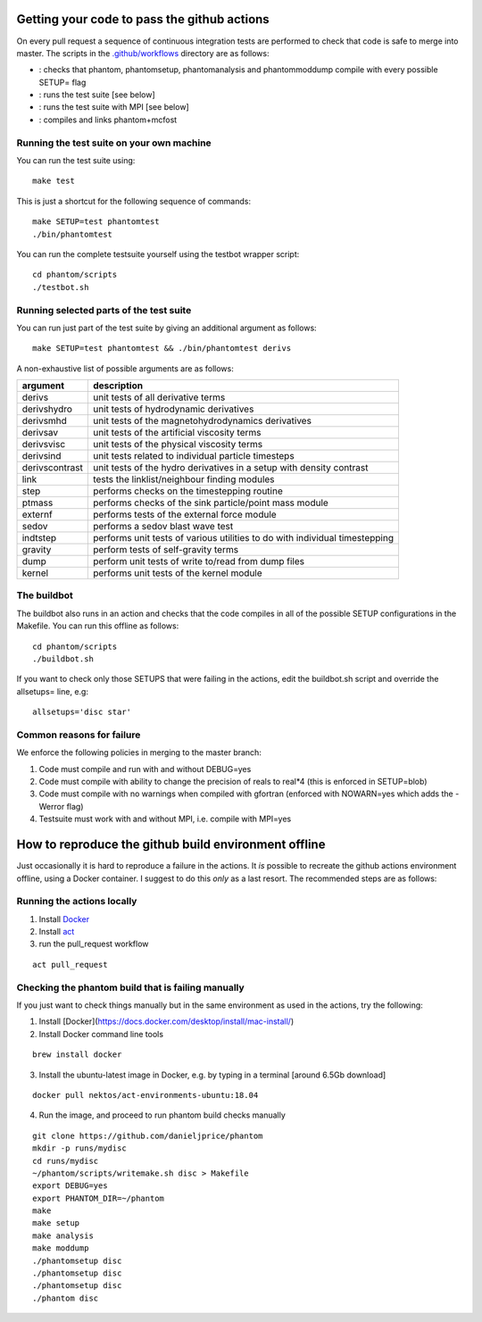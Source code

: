 Getting your code to pass the github actions
============================================

On every pull request a sequence of continuous integration tests
are performed to check that code is safe to merge into master.
The scripts in the `.github/workflows <https://github.com/danieljprice/phantom/tree/master/.github/workflows>`_ directory are as follows:

- |build|_: checks that phantom, phantomsetup, phantomanalysis and phantommoddump compile with every possible SETUP= flag
- |test|_: runs the test suite [see below]
- |mpi|_: runs the test suite with MPI [see below]
- |mcfost|_: compiles and links phantom+mcfost

.. |build| image:: https://github.com/danieljprice/phantom/actions/workflows/build.yml/badge.svg
.. _build: https://github.com/danieljprice/phantom/actions/workflows/build.yml

.. |test| image:: https://github.com/danieljprice/phantom/actions/workflows/test.yml/badge.svg
.. _test: https://github.com/danieljprice/phantom/actions/workflows/test.yml

.. |mpi| image:: https://github.com/danieljprice/phantom/actions/workflows/mpi.yml/badge.svg
.. _mpi: https://github.com/danieljprice/phantom/actions/workflows/mpi.yml

.. |mcfost| image:: https://github.com/danieljprice/phantom/actions/workflows/mcfost.yml/badge.svg
.. _mcfost: https://github.com/danieljprice/phantom/actions/workflows/mcfost.yml

Running the test suite on your own machine
~~~~~~~~~~~~~~~~~~~~~~~~~~~~~~~~~~~~~~~~~~

You can run the test suite using::

   make test

This is just a shortcut for the following sequence of commands::

   make SETUP=test phantomtest
   ./bin/phantomtest

You can run the complete testsuite yourself using the testbot wrapper script::

   cd phantom/scripts
   ./testbot.sh

Running selected parts of the test suite
~~~~~~~~~~~~~~~~~~~~~~~~~~~~~~~~~~~~~~~~

You can run just part of the test suite by giving an additional argument
as follows::

   make SETUP=test phantomtest && ./bin/phantomtest derivs

A non-exhaustive list of possible arguments are as follows:

+-----------------------------------+-----------------------------------+
| argument                          | description                       |
+===================================+===================================+
| derivs                            | unit tests of all derivative      |
|                                   | terms                             |
+-----------------------------------+-----------------------------------+
| derivshydro                       | unit tests of hydrodynamic        |
|                                   | derivatives                       |
+-----------------------------------+-----------------------------------+
| derivsmhd                         | unit tests of the                 |
|                                   | magnetohydrodynamics derivatives  |
+-----------------------------------+-----------------------------------+
| derivsav                          | unit tests of the artificial      |
|                                   | viscosity terms                   |
+-----------------------------------+-----------------------------------+
| derivsvisc                        | unit tests of the physical        |
|                                   | viscosity terms                   |
+-----------------------------------+-----------------------------------+
| derivsind                         | unit tests related to individual  |
|                                   | particle timesteps                |
+-----------------------------------+-----------------------------------+
| derivscontrast                    | unit tests of the hydro           |
|                                   | derivatives in a setup with       |
|                                   | density contrast                  |
+-----------------------------------+-----------------------------------+
| link                              | tests the linklist/neighbour      |
|                                   | finding modules                   |
+-----------------------------------+-----------------------------------+
| step                              | performs checks on the            |
|                                   | timestepping routine              |
+-----------------------------------+-----------------------------------+
| ptmass                            | performs checks of the sink       |
|                                   | particle/point mass module        |
+-----------------------------------+-----------------------------------+
| externf                           | performs tests of the external    |
|                                   | force module                      |
+-----------------------------------+-----------------------------------+
| sedov                             | performs a sedov blast wave test  |
+-----------------------------------+-----------------------------------+
| indtstep                          | performs unit tests of various    |
|                                   | utilities to do with individual   |
|                                   | timestepping                      |
+-----------------------------------+-----------------------------------+
| gravity                           | perform tests of self-gravity     |
|                                   | terms                             |
+-----------------------------------+-----------------------------------+
| dump                              | perform unit tests of write       |
|                                   | to/read from dump files           |
+-----------------------------------+-----------------------------------+
| kernel                            | performs unit tests of the kernel |
|                                   | module                            |
+-----------------------------------+-----------------------------------+

The buildbot
~~~~~~~~~~~~

The buildbot also runs in an action and checks that the code compiles in all of
the possible SETUP configurations in the Makefile. You can run this
offline as follows::

   cd phantom/scripts
   ./buildbot.sh

If you want to check only those SETUPS that were failing in the actions,
edit the buildbot.sh script and override the allsetups= line, e.g::

   allsetups='disc star'

Common reasons for failure
~~~~~~~~~~~~~~~~~~~~~~~~~~~
We enforce the following policies in merging to the master branch:

1. Code must compile and run with and without DEBUG=yes
2. Code must compile with ability to change the precision of reals to real*4 (this is enforced in SETUP=blob)
3. Code must compile with no warnings when compiled with gfortran (enforced with NOWARN=yes which adds the -Werror flag)
4. Testsuite must work with and without MPI, i.e. compile with MPI=yes

How to reproduce the github build environment offline
======================================================
Just occasionally it is hard to reproduce a failure in the actions. It *is*
possible to recreate the github actions environment offline, using a Docker container.
I suggest to do this *only* as a last resort. The recommended steps are as follows:

Running the actions locally
~~~~~~~~~~~~~~~~~~~~~~~~~~~~~~
1. Install `Docker <https://docs.docker.com/desktop/install/mac-install/>`_
2. Install `act <https://github.com/nektos/act>`_
3. run the pull_request workflow

::

   act pull_request

Checking the phantom build that is failing manually
~~~~~~~~~~~~~~~~~~~~~~~~~~~~~~~~~~~~~~~~~~~~~~~~~~~
If you just want to check things manually but in the same environment
as used in the actions, try the following::

1. Install [Docker](https://docs.docker.com/desktop/install/mac-install/)
2. Install Docker command line tools

::

    brew install docker

3. Install the ubuntu-latest image in Docker, e.g. by typing in a terminal [around 6.5Gb download]

::

   docker pull nektos/act-environments-ubuntu:18.04

4. Run the image, and proceed to run phantom build checks manually

::

   git clone https://github.com/danieljprice/phantom
   mkdir -p runs/mydisc
   cd runs/mydisc
   ~/phantom/scripts/writemake.sh disc > Makefile
   export DEBUG=yes
   export PHANTOM_DIR=~/phantom
   make
   make setup
   make analysis
   make moddump
   ./phantomsetup disc
   ./phantomsetup disc
   ./phantomsetup disc
   ./phantom disc
